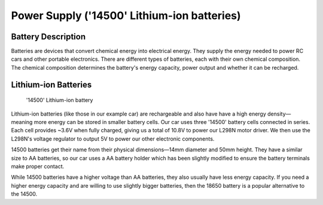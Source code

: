 .. _power_supply:

Power Supply ('14500' Lithium-ion batteries)
============================================

.. _battery_description:

Battery Description
-------------------

Batteries are devices that convert chemical energy into electrical energy. They supply the energy needed to power RC cars and other portable electronics. There are different types of batteries, each with their own chemical composition. The chemical composition determines the battery's energy capacity, power output and whether it can be recharged.

.. _lithium_ion_batteries:

Lithium-ion Batteries
---------------------

.. figure:: ../../../media/images/rs-14500-battery.jpg
    :height: 500

    '14500' Lithium-ion battery

Lithium-ion batteries (like those in our example car) are rechargeable and also have have a high energy density—meaning more energy can be stored in smaller battery cells. Our car uses three '14500' battery cells connected in series. Each cell provides ~3.6V when fully charged, giving us a total of 10.8V to power our L298N motor driver. We then use the L298N's voltage regulator to output 5V to power our other electronic components.

14500 batteries get their name from their physical dimensions—14mm diameter and 50mm height. They have a similar size to AA batteries, so our car uses a AA battery holder which has been slightly modified to ensure the battery terminals make proper contact. 

While 14500 batteries have a higher voltage than AA batteries, they also usually have less energy capacity. If you need a higher energy capacity and are willing to use slightly bigger batteries, then the 18650 battery is a popular alternative to the 14500.
